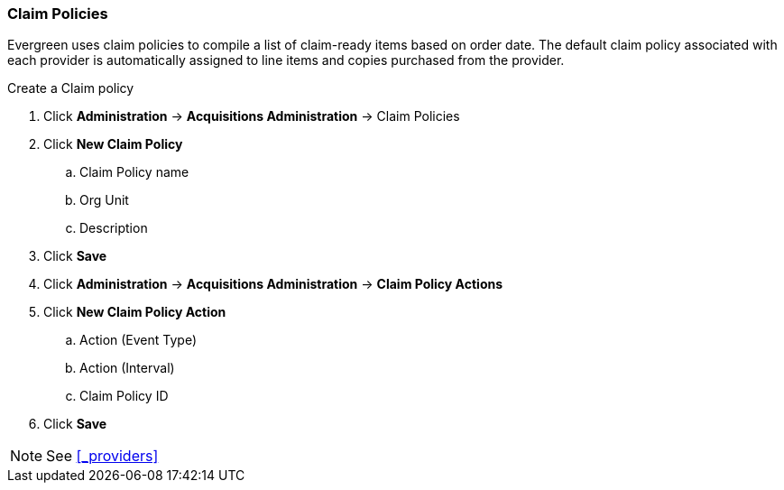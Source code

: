 Claim Policies
~~~~~~~~~~~~~~

Evergreen uses claim policies to compile a list of claim-ready items based on order date. The default claim policy associated with each provider is automatically assigned to line items and copies purchased from the provider.

.Create a Claim policy
. Click *Administration* -> *Acquisitions Administration* -> Claim Policies
. Click *New Claim Policy*
.. Claim Policy name
.. Org Unit
.. Description
. Click *Save*
. Click *Administration* -> *Acquisitions Administration* -> *Claim Policy Actions*
. Click *New Claim Policy Action*
.. Action (Event Type)
.. Action (Interval)
.. Claim Policy ID
. Click *Save*

NOTE: See xref:_providers[]  
